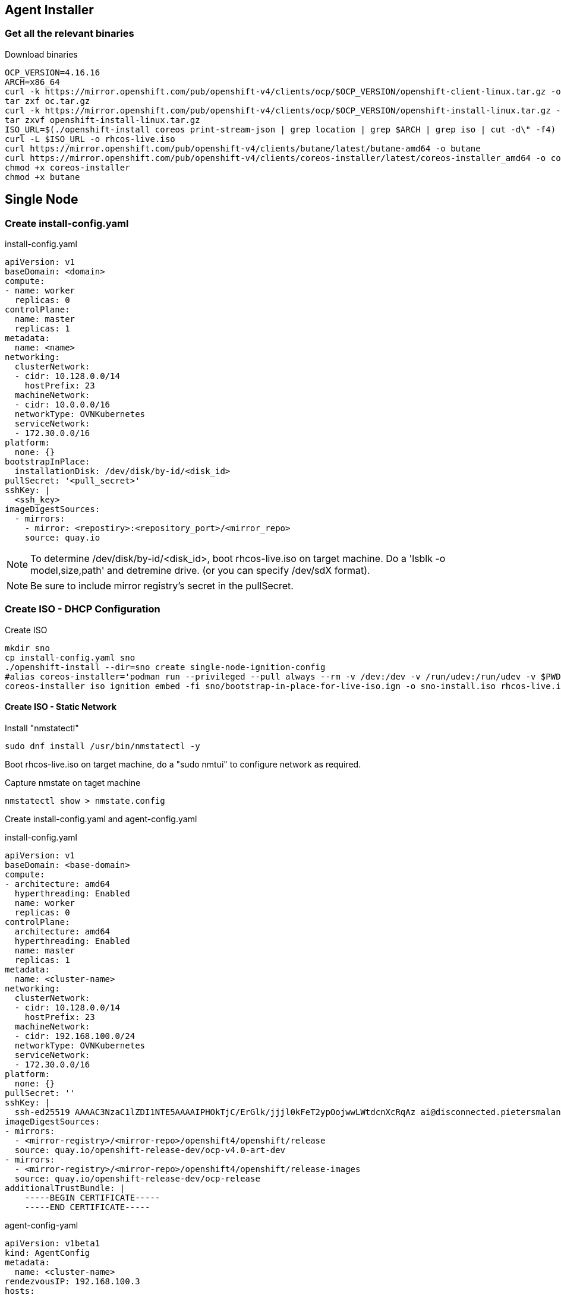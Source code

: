 == Agent Installer


=== Get all the relevant binaries

.Download binaries
----
OCP_VERSION=4.16.16
ARCH=x86_64
curl -k https://mirror.openshift.com/pub/openshift-v4/clients/ocp/$OCP_VERSION/openshift-client-linux.tar.gz -o oc.tar.gz
tar zxf oc.tar.gz
curl -k https://mirror.openshift.com/pub/openshift-v4/clients/ocp/$OCP_VERSION/openshift-install-linux.tar.gz -o openshift-install-linux.tar.gz
tar zxvf openshift-install-linux.tar.gz
ISO_URL=$(./openshift-install coreos print-stream-json | grep location | grep $ARCH | grep iso | cut -d\" -f4)
curl -L $ISO_URL -o rhcos-live.iso
curl https://mirror.openshift.com/pub/openshift-v4/clients/butane/latest/butane-amd64 -o butane
curl https://mirror.openshift.com/pub/openshift-v4/clients/coreos-installer/latest/coreos-installer_amd64 -o coreos-installer
chmod +x coreos-installer 
chmod +x butane
---- 

== Single Node 

=== Create install-config.yaml

.install-config.yaml
----
apiVersion: v1
baseDomain: <domain> 
compute:
- name: worker
  replicas: 0 
controlPlane:
  name: master
  replicas: 1 
metadata:
  name: <name> 
networking: 
  clusterNetwork:
  - cidr: 10.128.0.0/14
    hostPrefix: 23
  machineNetwork:
  - cidr: 10.0.0.0/16 
  networkType: OVNKubernetes
  serviceNetwork:
  - 172.30.0.0/16
platform:
  none: {}
bootstrapInPlace:
  installationDisk: /dev/disk/by-id/<disk_id> 
pullSecret: '<pull_secret>' 
sshKey: |
  <ssh_key> 
imageDigestSources:
  - mirrors:
    - mirror: <repostiry>:<repository_port>/<mirror_repo>
    source: quay.io

----

NOTE: To determine /dev/disk/by-id/<disk_id>, boot rhcos-live.iso on target machine. Do a 'lsblk -o model,size,path' and detremine drive. (or you can specify /dev/sdX format).

NOTE: Be sure to include mirror registry's secret in the pullSecret.

=== Create ISO - DHCP Configuration

.Create ISO
----
mkdir sno
cp install-config.yaml sno
./openshift-install --dir=sno create single-node-ignition-config
#alias coreos-installer='podman run --privileged --pull always --rm -v /dev:/dev -v /run/udev:/run/udev -v $PWD:/data -w /data quay.io/coreos/coreos-installer:release'
coreos-installer iso ignition embed -fi sno/bootstrap-in-place-for-live-iso.ign -o sno-install.iso rhcos-live.iso.org
----

==== Create ISO - Static Network

.Install "nmstatectl"
----
sudo dnf install /usr/bin/nmstatectl -y
----

Boot rhcos-live.iso on target machine, do a "sudo nmtui" to configure network as required.

.Capture nmstate on taget machine
----
nmstatectl show > nmstate.config
----

Create install-config.yaml and agent-config.yaml


.install-config.yaml
----
apiVersion: v1
baseDomain: <base-domain> 
compute:
- architecture: amd64
  hyperthreading: Enabled
  name: worker
  replicas: 0 
controlPlane:
  architecture: amd64
  hyperthreading: Enabled
  name: master
  replicas: 1 
metadata:
  name: <cluster-name>
networking: 
  clusterNetwork:
  - cidr: 10.128.0.0/14
    hostPrefix: 23
  machineNetwork:
  - cidr: 192.168.100.0/24
  networkType: OVNKubernetes
  serviceNetwork:
  - 172.30.0.0/16
platform:
  none: {}
pullSecret: ''
sshKey: |
  ssh-ed25519 AAAAC3NzaC1lZDI1NTE5AAAAIPHOkTjC/ErGlk/jjjl0kFeT2ypOojwwLWtdcnXcRqAz ai@disconnected.pietersmalan.com
imageDigestSources:
- mirrors:
  - <mirror-registry>/<mirror-repo>/openshift4/openshift/release
  source: quay.io/openshift-release-dev/ocp-v4.0-art-dev
- mirrors:
  - <mirror-registry>/<mirror-repo>/openshift4/openshift/release-images
  source: quay.io/openshift-release-dev/ocp-release
additionalTrustBundle: |
    -----BEGIN CERTIFICATE-----
    -----END CERTIFICATE-----

----



.agent-config-yaml
----
apiVersion: v1beta1
kind: AgentConfig
metadata:
  name: <cluster-name>
rendezvousIP: 192.168.100.3 
hosts:
  - hostname: <cluster-name>.<base-domain>
    rootDeviceHints: 
      deviceName: /dev/sda
    interfaces:
      - name: enp1s0
        macAddress: 52:54:00:D8:43:65 
    networkConfig:
      interfaces:
        - name: enp1s0
          type: ethernet
          state: up
          mac-address: 52:54:00:D8:43:65
          ipv4:
            enabled: true
            address:
              - ip: 192.168.100.3
                prefix-length: 23 
            dhcp: false
      dns-resolver:
        config:
          server:
          - 192.168.100.249
      routes:
        config:
        - destination: 0.0.0.0/0
          next-hop-address: 192.168.100.249 
          next-hop-interface: enp1s0
          table-id: 254

----

.Create manifests
----
mkdir sno
cp agent-config.yaml install-config.yaml sno
./openshift-install agent create cluster-manifests --dir sno
----

Update manifests to reflect image registry
----
cd sno/mirror
vi registries.conf
----

.Add registry.redhat.io entry:
----
[[registry]]
  prefix = ""
  location = "registry.redhat.io"
 
  [[registry.mirror]]
    location = "disconnected.pietersmalan.com:8443/mirror/ocp"
    pull-from-mirror = "digest-only"
 
  [[registry.mirror]]
    location = "disconnected.pietersmalan.com:8443/mirror/ocp"
    pull-from-mirror = "tag-only"

----

.Create ISO
----
./openshift-install --dir <install_directory> agent create image
----

Wait until server reboots.

=== Apply mirror yaml

Last step is to install the mirror generated yamls.

.Connecting to server
----
export KUBECONFIG=sno/auth/kubeconfig
----

.Checking status
----
oc get co -wA
----

Wait until all cluster operators are installed. The message column indicates the status.

Apply the yaml generated by mirror command.

==== Mirror v1

.Mirror v1 (default oc mirror) Locate the yaml under the mirror directory, for example, mirror/oc-mirror-workspace/results-...
----
oc apply -f imageContentSourcePolicy.yaml
----

Before applying catalogSource-cs-redhat-operator-index.yaml, edit the file and change the name to redhat-operator-index
----
name: redhat-operator-index
----

.Apply the changed yaml
----
oc apply -f catalogSource-cs-redhat-operator-index.yaml
----
